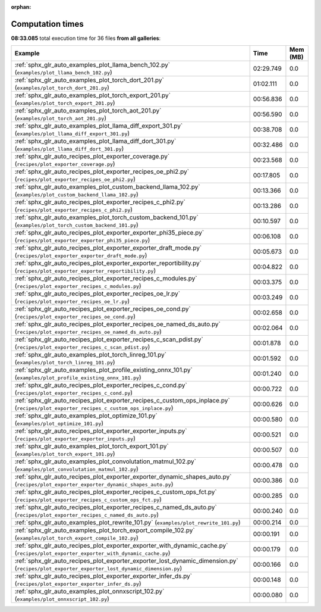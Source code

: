
:orphan:

.. _sphx_glr_sg_execution_times:


Computation times
=================
**08:33.085** total execution time for 36 files **from all galleries**:

.. container::

  .. raw:: html

    <style scoped>
    <link href="https://cdnjs.cloudflare.com/ajax/libs/twitter-bootstrap/5.3.0/css/bootstrap.min.css" rel="stylesheet" />
    <link href="https://cdn.datatables.net/1.13.6/css/dataTables.bootstrap5.min.css" rel="stylesheet" />
    </style>
    <script src="https://code.jquery.com/jquery-3.7.0.js"></script>
    <script src="https://cdn.datatables.net/1.13.6/js/jquery.dataTables.min.js"></script>
    <script src="https://cdn.datatables.net/1.13.6/js/dataTables.bootstrap5.min.js"></script>
    <script type="text/javascript" class="init">
    $(document).ready( function () {
        $('table.sg-datatable').DataTable({order: [[1, 'desc']]});
    } );
    </script>

  .. list-table::
   :header-rows: 1
   :class: table table-striped sg-datatable

   * - Example
     - Time
     - Mem (MB)
   * - :ref:`sphx_glr_auto_examples_plot_llama_bench_102.py` (``examples/plot_llama_bench_102.py``)
     - 02:29.749
     - 0.0
   * - :ref:`sphx_glr_auto_examples_plot_torch_dort_201.py` (``examples/plot_torch_dort_201.py``)
     - 01:02.111
     - 0.0
   * - :ref:`sphx_glr_auto_examples_plot_torch_export_201.py` (``examples/plot_torch_export_201.py``)
     - 00:56.836
     - 0.0
   * - :ref:`sphx_glr_auto_examples_plot_torch_aot_201.py` (``examples/plot_torch_aot_201.py``)
     - 00:56.590
     - 0.0
   * - :ref:`sphx_glr_auto_examples_plot_llama_diff_export_301.py` (``examples/plot_llama_diff_export_301.py``)
     - 00:38.708
     - 0.0
   * - :ref:`sphx_glr_auto_examples_plot_llama_diff_dort_301.py` (``examples/plot_llama_diff_dort_301.py``)
     - 00:32.486
     - 0.0
   * - :ref:`sphx_glr_auto_recipes_plot_exporter_coverage.py` (``recipes/plot_exporter_coverage.py``)
     - 00:23.568
     - 0.0
   * - :ref:`sphx_glr_auto_recipes_plot_exporter_recipes_oe_phi2.py` (``recipes/plot_exporter_recipes_oe_phi2.py``)
     - 00:17.805
     - 0.0
   * - :ref:`sphx_glr_auto_examples_plot_custom_backend_llama_102.py` (``examples/plot_custom_backend_llama_102.py``)
     - 00:13.366
     - 0.0
   * - :ref:`sphx_glr_auto_recipes_plot_exporter_recipes_c_phi2.py` (``recipes/plot_exporter_recipes_c_phi2.py``)
     - 00:13.286
     - 0.0
   * - :ref:`sphx_glr_auto_examples_plot_torch_custom_backend_101.py` (``examples/plot_torch_custom_backend_101.py``)
     - 00:10.597
     - 0.0
   * - :ref:`sphx_glr_auto_recipes_plot_exporter_exporter_phi35_piece.py` (``recipes/plot_exporter_exporter_phi35_piece.py``)
     - 00:06.108
     - 0.0
   * - :ref:`sphx_glr_auto_recipes_plot_exporter_exporter_draft_mode.py` (``recipes/plot_exporter_exporter_draft_mode.py``)
     - 00:05.673
     - 0.0
   * - :ref:`sphx_glr_auto_recipes_plot_exporter_exporter_reportibility.py` (``recipes/plot_exporter_exporter_reportibility.py``)
     - 00:04.822
     - 0.0
   * - :ref:`sphx_glr_auto_recipes_plot_exporter_recipes_c_modules.py` (``recipes/plot_exporter_recipes_c_modules.py``)
     - 00:03.375
     - 0.0
   * - :ref:`sphx_glr_auto_recipes_plot_exporter_recipes_oe_lr.py` (``recipes/plot_exporter_recipes_oe_lr.py``)
     - 00:03.249
     - 0.0
   * - :ref:`sphx_glr_auto_recipes_plot_exporter_recipes_oe_cond.py` (``recipes/plot_exporter_recipes_oe_cond.py``)
     - 00:02.658
     - 0.0
   * - :ref:`sphx_glr_auto_recipes_plot_exporter_recipes_oe_named_ds_auto.py` (``recipes/plot_exporter_recipes_oe_named_ds_auto.py``)
     - 00:02.064
     - 0.0
   * - :ref:`sphx_glr_auto_recipes_plot_exporter_recipes_c_scan_pdist.py` (``recipes/plot_exporter_recipes_c_scan_pdist.py``)
     - 00:01.878
     - 0.0
   * - :ref:`sphx_glr_auto_examples_plot_torch_linreg_101.py` (``examples/plot_torch_linreg_101.py``)
     - 00:01.592
     - 0.0
   * - :ref:`sphx_glr_auto_examples_plot_profile_existing_onnx_101.py` (``examples/plot_profile_existing_onnx_101.py``)
     - 00:01.240
     - 0.0
   * - :ref:`sphx_glr_auto_recipes_plot_exporter_recipes_c_cond.py` (``recipes/plot_exporter_recipes_c_cond.py``)
     - 00:00.722
     - 0.0
   * - :ref:`sphx_glr_auto_recipes_plot_exporter_recipes_c_custom_ops_inplace.py` (``recipes/plot_exporter_recipes_c_custom_ops_inplace.py``)
     - 00:00.626
     - 0.0
   * - :ref:`sphx_glr_auto_examples_plot_optimize_101.py` (``examples/plot_optimize_101.py``)
     - 00:00.580
     - 0.0
   * - :ref:`sphx_glr_auto_recipes_plot_exporter_exporter_inputs.py` (``recipes/plot_exporter_exporter_inputs.py``)
     - 00:00.521
     - 0.0
   * - :ref:`sphx_glr_auto_examples_plot_torch_export_101.py` (``examples/plot_torch_export_101.py``)
     - 00:00.507
     - 0.0
   * - :ref:`sphx_glr_auto_examples_plot_convolutation_matmul_102.py` (``examples/plot_convolutation_matmul_102.py``)
     - 00:00.478
     - 0.0
   * - :ref:`sphx_glr_auto_recipes_plot_exporter_exporter_dynamic_shapes_auto.py` (``recipes/plot_exporter_exporter_dynamic_shapes_auto.py``)
     - 00:00.386
     - 0.0
   * - :ref:`sphx_glr_auto_recipes_plot_exporter_recipes_c_custom_ops_fct.py` (``recipes/plot_exporter_recipes_c_custom_ops_fct.py``)
     - 00:00.285
     - 0.0
   * - :ref:`sphx_glr_auto_recipes_plot_exporter_recipes_c_named_ds_auto.py` (``recipes/plot_exporter_recipes_c_named_ds_auto.py``)
     - 00:00.240
     - 0.0
   * - :ref:`sphx_glr_auto_examples_plot_rewrite_101.py` (``examples/plot_rewrite_101.py``)
     - 00:00.214
     - 0.0
   * - :ref:`sphx_glr_auto_examples_plot_torch_export_compile_102.py` (``examples/plot_torch_export_compile_102.py``)
     - 00:00.191
     - 0.0
   * - :ref:`sphx_glr_auto_recipes_plot_exporter_exporter_with_dynamic_cache.py` (``recipes/plot_exporter_exporter_with_dynamic_cache.py``)
     - 00:00.179
     - 0.0
   * - :ref:`sphx_glr_auto_recipes_plot_exporter_exporter_lost_dynamic_dimension.py` (``recipes/plot_exporter_exporter_lost_dynamic_dimension.py``)
     - 00:00.166
     - 0.0
   * - :ref:`sphx_glr_auto_recipes_plot_exporter_exporter_infer_ds.py` (``recipes/plot_exporter_exporter_infer_ds.py``)
     - 00:00.148
     - 0.0
   * - :ref:`sphx_glr_auto_examples_plot_onnxscript_102.py` (``examples/plot_onnxscript_102.py``)
     - 00:00.080
     - 0.0
